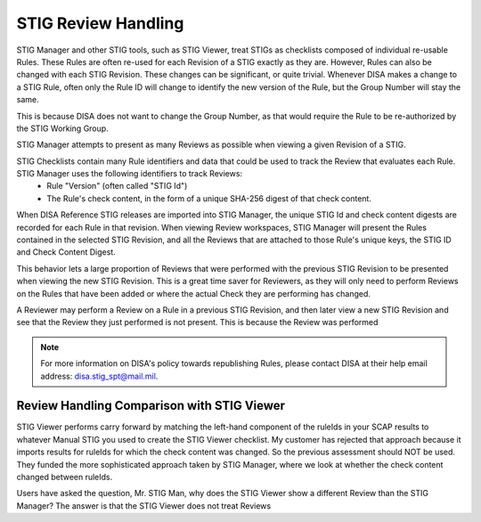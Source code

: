 .. _review-handling:


STIG Review Handling
########################################


STIG Manager and other STIG tools, such as STIG Viewer, treat STIGs as checklists composed of individual re-usable Rules. These Rules are often re-used for each Revision of a STIG exactly as they are. However, Rules can also be changed with each STIG Revision. These changes can be significant, or quite trivial. Whenever DISA makes a change to a STIG Rule, often only the Rule ID will change to identify the new version of the Rule, but the Group Number will stay the same. 

This is because DISA does not want to change the Group Number, as that would require the Rule to be re-authorized by the STIG Working Group.


STIG Manager attempts to present as many Reviews as possible when viewing a given Revision of a STIG. 

STIG Checklists contain many Rule identifiers and data that could be used to track the Review that evaluates each Rule. STIG Manager uses the following identifiers to track Reviews:
  - Rule "Version" (often called "STIG Id")
  - The Rule's check content, in the form of a unique SHA-256 digest of that check content.

When DISA Reference STIG releases are imported into STIG Manager, the unique STIG Id and check content digests are recorded for each Rule in that revision.  When viewing Review workspaces, STIG Manager will present the Rules contained in the selected STIG Revision, and all the Reviews that are attached to those Rule's unique keys, the STIG ID and Check Content Digest.

This behavior lets a large proportion of Reviews that were performed with the previous STIG Revision to be presented when viewing the new STIG Revision. This is a great time saver for Reviewers, as they will only need to perform Reviews on the Rules that have been added or where the actual Check they are performing has changed.



A Reviewer may perform a Review on a Rule in a previous STIG Revision, and then later view a new STIG Revision and see that the Review they just performed is not present. This is because the Review was performed 



.. note::
  For more information on DISA's policy towards republishing Rules, please contact DISA at their help email address: disa.stig_spt@mail.mil.

Review Handling Comparison with STIG Viewer
=======================================================


STIG Viewer performs carry forward by matching the left-hand component of the ruleIds in your SCAP results to whatever Manual STIG you used to create the STIG Viewer checklist. My customer has rejected that approach because it imports results for ruleIds for which the check content was changed. So the previous assessment should NOT be used. They funded the more sophisticated approach taken by STIG Manager, where we look at whether the check content changed between ruleIds.













































































































































































































































































































































































































































































































































































































Users have asked the question, Mr. STIG Man, why does the STIG Viewer show a different Review than the STIG Manager? The answer is that the STIG Viewer does not treat Reviews 



.. csv-table:: Republished Rules (2022-present)
  :file: republished-rules.csv
  :widths: 30, 70
  :header-rows: 1
  :align: left
  :class: tight-table